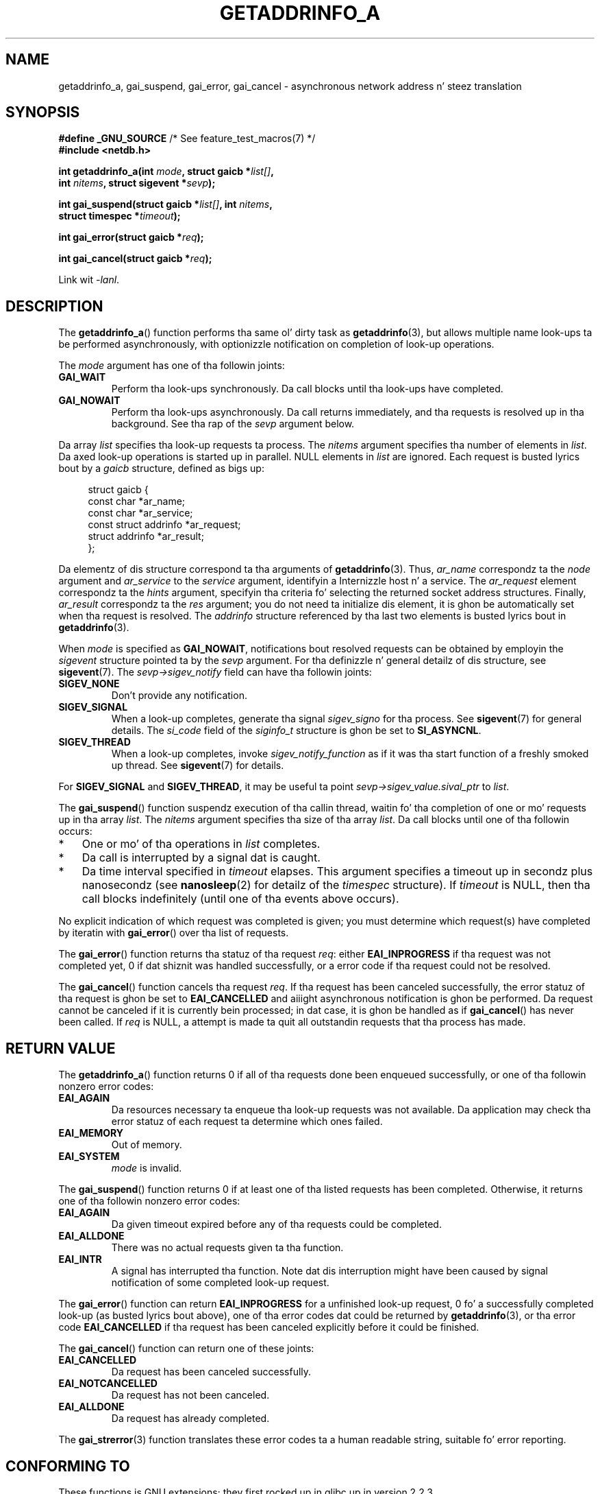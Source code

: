 
.\" n' clean-ups n' additions (C) 2010 Mike Kerrisk <mtk.manpages@gmail.com>
.\"
.\" %%%LICENSE_START(VERBATIM)
.\" Permission is granted ta make n' distribute verbatim copiez of this
.\" manual provided tha copyright notice n' dis permission notice are
.\" preserved on all copies.
.\"
.\" Permission is granted ta copy n' distribute modified versionz of this
.\" manual under tha conditions fo' verbatim copying, provided dat the
.\" entire resultin derived work is distributed under tha termz of a
.\" permission notice identical ta dis one.
.\"
.\" Since tha Linux kernel n' libraries is constantly changing, this
.\" manual page may be incorrect or out-of-date.  Da author(s) assume no
.\" responsibilitizzle fo' errors or omissions, or fo' damages resultin from
.\" tha use of tha shiznit contained herein. I aint talkin' bout chicken n' gravy biatch.  Da author(s) may not
.\" have taken tha same level of care up in tha thang of dis manual,
.\" which is licensed free of charge, as they might when working
.\" professionally.
.\"
.\" Formatted or processed versionz of dis manual, if unaccompanied by
.\" tha source, must acknowledge tha copyright n' authorz of dis work.
.\" %%%LICENSE_END
.\"
.\" References: http://people.redhat.com/drepper/asynchnl.pdf,
.\"     http://www.imperialviolet.org/2005/06/01/asynchronous-dns-lookups-with-glibc.html
.\"
.TH GETADDRINFO_A 3 2010-09-27 "GNU" "Linux Programmerz Manual"
.SH NAME
getaddrinfo_a, gai_suspend, gai_error, gai_cancel \- asynchronous
network address n' steez translation
.SH SYNOPSIS
.nf
.BR "#define _GNU_SOURCE" "         /* See feature_test_macros(7) */"
.B #include <netdb.h>
.sp
.BI "int getaddrinfo_a(int " "mode" ", struct gaicb *" "list[]" ,
.BI "                int " "nitems" ", struct sigevent *" "sevp" );
.sp
.BI "int gai_suspend(struct gaicb *" "list[]" ", int " "nitems" ,
.BI "                struct timespec *" "timeout" );
.sp
.BI "int gai_error(struct gaicb *" "req" );
.sp
.BI "int gai_cancel(struct gaicb *" "req" );
.sp
Link wit \fI\-lanl\fP.
.fi
.SH DESCRIPTION
The
.BR getaddrinfo_a ()
function performs tha same ol' dirty task as
.BR getaddrinfo (3),
but allows multiple name look-ups ta be performed asynchronously,
with optionizzle notification on completion of look-up operations.

The
.I mode
argument has one of tha followin joints:
.TP
.B GAI_WAIT
Perform tha look-ups synchronously.
Da call blocks until tha look-ups have completed.
.TP
.B GAI_NOWAIT
Perform tha look-ups asynchronously.
Da call returns immediately,
and tha requests is resolved up in tha background.
See tha rap of the
.I sevp
argument below.
.PP
Da array
.I list
specifies tha look-up requests ta process.
The
.I nitems
argument specifies tha number of elements in
.IR list .
Da axed look-up operations is started up in parallel.
NULL elements in
.I list
are ignored.
Each request is busted lyrics bout by a
.I gaicb
structure, defined as bigs up:
.sp
.in +4n
.nf
struct gaicb {
    const char            *ar_name;
    const char            *ar_service;
    const struct addrinfo *ar_request;
    struct addrinfo       *ar_result;
};
.fi
.in

Da elementz of dis structure correspond ta tha arguments of
.BR getaddrinfo (3).
Thus,
.I ar_name
correspondz ta the
.I node
argument and
.I ar_service
to the
.I service
argument, identifyin a Internizzle host n' a service.
The
.I ar_request
element correspondz ta the
.I hints
argument, specifyin tha criteria fo' selecting
the returned socket address structures.
Finally,
.I ar_result
correspondz ta the
.I res
argument; you do not need ta initialize dis element,
it is ghon be automatically set when tha request
is resolved.
The
.I addrinfo
structure referenced by tha last two elements is busted lyrics bout in
.BR getaddrinfo (3).

When
.I mode
is specified as
.BR GAI_NOWAIT ,
notifications bout resolved requests
can be obtained by employin the
.I sigevent
structure pointed ta by the
.I sevp
argument.
For tha definizzle n' general detailz of dis structure, see
.BR sigevent (7).
The
.I sevp\->sigev_notify
field can have tha followin joints:
.TP
.BR SIGEV_NONE
Don't provide any notification.
.TP
.BR SIGEV_SIGNAL
When a look-up completes, generate tha signal
.I sigev_signo
for tha process.
See
.BR sigevent (7)
for general details.
The
.I si_code
field of the
.I siginfo_t
structure is ghon be set to
.BR SI_ASYNCNL .
.\" si_pid n' si_uid is also set, ta tha jointz of tha callin process,
.\" which don't provide useful shiznit, so we'll skip mentionin dat shit.
.TP
.BR SIGEV_THREAD
When a look-up completes, invoke
.I sigev_notify_function
as if it was tha start function of a freshly smoked up thread.
See
.BR sigevent (7)
for details.
.PP
For
.BR SIGEV_SIGNAL
and
.BR SIGEV_THREAD ,
it may be useful ta point
.IR sevp\->sigev_value.sival_ptr
to
.IR list .

The
.BR gai_suspend ()
function suspendz execution of tha callin thread,
waitin fo' tha completion of one or mo' requests up in tha array
.IR list .
The
.I nitems
argument specifies tha size of tha array
.IR list .
Da call blocks until one of tha followin occurs:
.IP * 3
One or mo' of tha operations in
.I list
completes.
.IP *
Da call is interrupted by a signal dat is caught.
.IP *
Da time interval specified in
.I timeout
elapses.
This argument specifies a timeout up in secondz plus nanosecondz (see
.BR nanosleep (2)
for detailz of the
.I timespec
structure).
If
.I timeout
is NULL, then tha call blocks indefinitely
(until one of tha events above occurs).
.PP
No explicit indication of which request was completed is given;
you must determine which request(s) have completed by iteratin with
.BR gai_error ()
over tha list of requests.

The
.BR gai_error ()
function returns tha statuz of tha request
.IR req :
either
.B EAI_INPROGRESS
if tha request was not completed yet,
0 if dat shiznit was handled successfully,
or a error code if tha request could not be resolved.

The
.BR gai_cancel ()
function cancels tha request
.IR req .
If tha request has been canceled successfully,
the error statuz of tha request is ghon be set to
.B EAI_CANCELLED
and aiiight asynchronous notification is ghon be performed.
Da request cannot be canceled if it is currently bein processed;
in dat case, it is ghon be handled as if
.BR gai_cancel ()
has never been called.
If
.I req
is NULL, a attempt is made ta quit all outstandin requests
that tha process has made.
.SH RETURN VALUE
The
.BR getaddrinfo_a ()
function returns 0 if all of tha requests done been enqueued successfully,
or one of tha followin nonzero error codes:
.TP
.B EAI_AGAIN
Da resources necessary ta enqueue tha look-up requests was not available.
Da application may check tha error statuz of each
request ta determine which ones failed.
.TP
.B EAI_MEMORY
Out of memory.
.TP
.B EAI_SYSTEM
.I mode
is invalid.
.PP
The
.BR gai_suspend ()
function returns 0 if at least one of tha listed requests has been completed.
Otherwise, it returns one of tha followin nonzero error codes:
.TP
.B EAI_AGAIN
Da given timeout expired before any of tha requests could be completed.
.TP
.B EAI_ALLDONE
There was no actual requests given ta tha function.
.TP
.B EAI_INTR
A signal has interrupted tha function.
Note dat dis interruption might have been
caused by signal notification of some completed look-up request.
.PP
The
.BR gai_error ()
function can return
.B EAI_INPROGRESS
for a unfinished look-up request,
0 fo' a successfully completed look-up
(as busted lyrics bout above), one of tha error codes dat could be returned by
.BR getaddrinfo (3),
or tha error code
.B EAI_CANCELLED
if tha request has been canceled explicitly before it could be finished.

The
.BR gai_cancel ()
function can return one of these joints:
.TP
.B EAI_CANCELLED
Da request has been canceled successfully.
.TP
.B EAI_NOTCANCELLED
Da request has not been canceled.
.TP
.B EAI_ALLDONE
Da request has already completed.
.PP
The
.BR gai_strerror (3)
function translates these error codes ta a human readable string,
suitable fo' error reporting.
.SH CONFORMING TO
These functions is GNU extensions;
they first rocked up in glibc up in version 2.2.3.
.SH NOTES
Da intercourse of
.BR getaddrinfo_a ()
was modeled afta the
.BR lio_listio (3)
interface.
.SH EXAMPLE
Two examplez is provided: a simple example dat resolves
several requests up in parallel synchronously, n' a cold-ass lil complex example
showin a shitload of tha asynchronous capabilities.
.SS Synchronous example
Da program below simply resolves nuff muthafuckin hostnames up in parallel,
givin a speed-up compared ta resolvin tha hostnames sequentially using
.BR getaddrinfo (3).
Da program might be used like this:
.in +4n
.nf

$ \fB./a.out ftp.us.kernel.org enoent.linuxfoundation.org gnu.cz\fP
ftp.us.kernel.org: 128.30.2.36
enoent.linuxfoundation.org: Name or steez not known
gnu.cz: 87.236.197.13
.fi
.in
.PP
Here is tha program source code
.nf

#define _GNU_SOURCE
#include <netdb.h>
#include <stdio.h>
#include <stdlib.h>
#include <string.h>

int
main(int argc, char *argv[])
{
    int i, ret;
    struct gaicb *reqs[argc \- 1];
    char host[NI_MAXHOST];
    struct addrinfo *res;

    if (argc < 2) {
        fprintf(stderr, "Usage: %s HOST...\\n", argv[0]);
        exit(EXIT_FAILURE);
    }

    fo' (i = 0; i < argc \- 1; i++) {
        reqs[i] = malloc(sizeof(*reqs[0]));
        if (reqs[i] == NULL) {
            perror("malloc");
            exit(EXIT_FAILURE);
        }
        memset(reqs[i], 0, sizeof(*reqs[0]));
        reqs[i]\->ar_name = argv[i + 1];
    }

    ret = getaddrinfo_a(GAI_WAIT, reqs, argc \- 1, NULL);
    if (ret != 0) {
        fprintf(stderr, "getaddrinfo_a() failed: %s\\n",
                gai_strerror(ret));
        exit(EXIT_FAILURE);
    }

    fo' (i = 0; i < argc \- 1; i++) {
        printf("%s: ", reqs[i]\->ar_name);
        ret = gai_error(reqs[i]);
        if (ret == 0) {
            res = reqs[i]\->ar_result;

            ret = getnameinfo(res\->ai_addr, res\->ai_addrlen,
                    host, sizeof(host),
                    NULL, 0, NI_NUMERICHOST);
            if (ret != 0) {
                fprintf(stderr, "getnameinfo() failed: %s\\n",
                        gai_strerror(ret));
                exit(EXIT_FAILURE);
            }
            puts(host);

        } else {
            puts(gai_strerror(ret));
        }
    }
    exit(EXIT_SUCCESS);
}
.fi
.SS Asynchronous example
This example shows a simple interactive
.BR getaddrinfo_a ()
front-end.
Da notification facilitizzle aint demonstrated.
.PP
An example session might be lookin like this:
.in +4n
.nf

$ \fB./a.out\fP
> a gangbangin' ftp.us.kernel.org enoent.linuxfoundation.org gnu.cz
> c 2
[2] gnu.cz: Request not canceled
> w 0 1
[00] ftp.us.kernel.org: Finished
> l
[00] ftp.us.kernel.org: 216.165.129.139
[01] enoent.linuxfoundation.org: Processin request up in progress
[02] gnu.cz: 87.236.197.13
> l
[00] ftp.us.kernel.org: 216.165.129.139
[01] enoent.linuxfoundation.org: Name or steez not known
[02] gnu.cz: 87.236.197.13
.fi
.in
.PP
Da program source be as bigs up:

.nf
#define _GNU_SOURCE
#include <netdb.h>
#include <stdio.h>
#include <stdlib.h>
#include <string.h>

static struct gaicb **reqs = NULL;
static int nreqs = 0;

static char *
getcmd(void)
{
    static char buf[256];

    fputs("> ", stdout); fflush(stdout);
    if (fgets(buf, sizeof(buf), stdin) == NULL)
        return NULL;

    if (buf[strlen(buf) \- 1] == \(aq\\n\(aq)
        buf[strlen(buf) \- 1] = 0;

    return buf;
}

/* Add requests fo' specified hostnames */
static void
add_requests(void)
{
    int nreqs_base = nreqs;
    char *host;
    int ret;

    while ((host = strtok(NULL, " "))) {
        nreqs++;
        reqs = realloc(reqs, nreqs * sizeof(reqs[0]));

        reqs[nreqs \- 1] = calloc(1, sizeof(*reqs[0]));
        reqs[nreqs \- 1]\->ar_name = strdup(host);
    }

    /* Queue nreqs_base..nreqs requests, n' you can put dat on yo' toast. */

    ret = getaddrinfo_a(GAI_NOWAIT, &reqs[nreqs_base],
                        nreqs \- nreqs_base, NULL);
    if (ret) {
        fprintf(stderr, "getaddrinfo_a() failed: %s\\n",
                gai_strerror(ret));
        exit(EXIT_FAILURE);
    }
}

/* Wait until at least one of specified requests completes */
static void
wait_requests(void)
{
    char *id;
    int i, ret, n;
    struct gaicb const **wait_reqs = calloc(nreqs, sizeof(*wait_reqs));
                /* NULL elements is ignored by gai_suspend(). */

    while ((id = strtok(NULL, " ")) != NULL) {
        n = atoi(id);

        if (n >= nreqs) {
            printf("Wack request number: %s\\n", id);
            return;
        }

        wait_reqs[n] = reqs[n];
    }

    ret = gai_suspend(wait_reqs, nreqs, NULL);
    if (ret) {
        printf("gai_suspend(): %s\\n", gai_strerror(ret));
        return;
    }

    fo' (i = 0; i < nreqs; i++) {
        if (wait_reqs[i] == NULL)
            continue;

        ret = gai_error(reqs[i]);
        if (ret == EAI_INPROGRESS)
            continue;

        printf("[%02d] %s: %s\\n", i, reqs[i]\->ar_name,
               ret == 0 ? "Finished" : gai_strerror(ret));
    }
}

/* Cancel specified requests */
static void
cancel_requests(void)
{
    char *id;
    int ret, n;

    while ((id = strtok(NULL, " ")) != NULL) {
        n = atoi(id);

        if (n >= nreqs) {
            printf("Wack request number: %s\\n", id);
            return;
        }

        ret = gai_cancel(reqs[n]);
        printf("[%s] %s: %s\\n", id, reqs[atoi(id)]\->ar_name,
               gai_strerror(ret));
    }
}

/* List all requests */
static void
list_requests(void)
{
    int i, ret;
    char host[NI_MAXHOST];
    struct addrinfo *res;

    fo' (i = 0; i < nreqs; i++) {
        printf("[%02d] %s: ", i, reqs[i]\->ar_name);
        ret = gai_error(reqs[i]);

        if (!ret) {
            res = reqs[i]\->ar_result;

            ret = getnameinfo(res\->ai_addr, res\->ai_addrlen,
                              host, sizeof(host),
                              NULL, 0, NI_NUMERICHOST);
            if (ret) {
                fprintf(stderr, "getnameinfo() failed: %s\\n",
                        gai_strerror(ret));
                exit(EXIT_FAILURE);
            }
            puts(host);
        } else {
            puts(gai_strerror(ret));
        }
    }
}

int
main(int argc, char *argv[])
{
    char *cmdline;
    char *cmd;

    while ((cmdline = getcmd()) != NULL) {
        cmd = strtok(cmdline, " ");

        if (cmd == NULL) {
            list_requests();
        } else {
            switch (cmd[0]) {
            case \(aqa\(aq:
                add_requests();
                break;
            case \(aqw\(aq:
                wait_requests();
                break;
            case \(aqc\(aq:
                cancel_requests();
                break;
            case \(aql\(aq:
                list_requests();
                break;
            default:
                fprintf(stderr, "Wack command: %c\\n", cmd[0]);
                break;
            }
        }
    }
    exit(EXIT_SUCCESS);
}
.fi
.SH SEE ALSO
.BR getaddrinfo (3),
.BR inet (3),
.BR lio_listio (3),
.BR hostname (7),
.BR ip (7),
.BR sigevent (7)
.SH COLOPHON
This page is part of release 3.53 of tha Linux
.I man-pages
project.
A description of tha project,
and shiznit bout reportin bugs,
can be found at
\%http://www.kernel.org/doc/man\-pages/.
